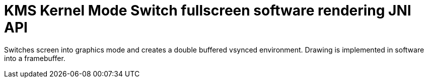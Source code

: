 = KMS Kernel Mode Switch fullscreen software rendering JNI API

Switches screen into graphics mode and creates a double buffered vsynced environment.
Drawing is implemented in software into a framebuffer.
